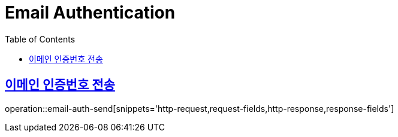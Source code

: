 = Email Authentication
:doctype: book
:icons: font
:source-highlighter: highlightjs
:toc: left
:toclevels: 2
:sectlinks:
:operation-http-request-title: Example request
:operation-http-response-title: Example response


[[email-auth-send]]
== 이메인 인증번호 전송

operation::email-auth-send[snippets='http-request,request-fields,http-response,response-fields']


